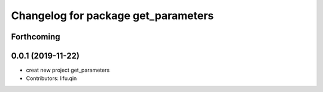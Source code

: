 ^^^^^^^^^^^^^^^^^^^^^^^^^^^^^^^^^^^^
Changelog for package get_parameters
^^^^^^^^^^^^^^^^^^^^^^^^^^^^^^^^^^^^

Forthcoming
-----------

0.0.1 (2019-11-22)
------------------
* creat new project get_parameters
* Contributors: lifu.qin
